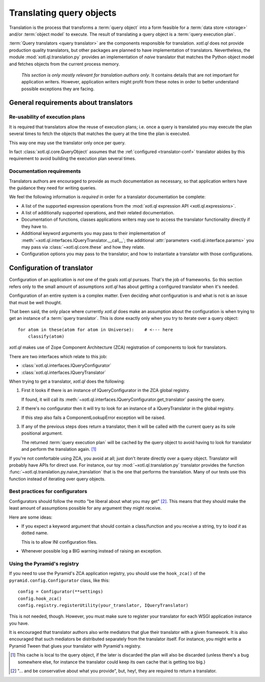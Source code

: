 .. _translation:

=========================
Translating query objects
=========================

Translation is the process that transforms a :term:`query object` into a form
feasible for a :term:`data store <storage>` and/or :term:`object model` to
execute. The result of translating a query object is a :term:`query execution
plan`.

:term:`Query translators <query translator>` are the components responsible for
translation. `xotl.ql` does not provide production quality translators, but
other packages are planned to have implementation of translators. Nevertheless,
the module :mod:`xotl.ql.translation.py` provides an implementation of *naive*
translator that matches the Python object model and fetches objects from the
current process memory.

  *This section is only mostly relevant for translation authors only*. It
  contains details that are not important for application writers. However,
  application writers might profit from these notes in order to better
  understand possible exceptions they are facing.

General requirements about translators
======================================

Re-usability of execution plans
-------------------------------

It is required that translators allow the reuse of execution plans; i.e. once a
query is translated you may execute the plan several times to fetch the objects
that matches the query at the time the plan is executed.

This way one may use the translator only once per query.

In fact :class:`xotl.ql.core.QueryObject` assumes that the :ref:`configured
<translator-conf>` translator abides by this requirement to avoid building the
execution plan several times.


Documentation requirements
--------------------------

Translators authors are encouraged to provide as much documentation as
necessary, so that application writers have the guidance they need for writing
queries.

We feel the following information is *required* in order for a translator
documentation be complete:

- A list of the supported expression operations from the :mod:`xotl.ql
  expression API <xotl.ql.expressions>`.

- A list of additionally supported operations, and their related documentation.

- Documentation of functions, classes applications writers may use to access
  the translator functionality directly if they have to.

- Additional keyword arguments you may pass to their implementation of
  :meth:`~xotl.ql.interfaces.IQueryTranslator.__call__`; the additional
  :attr:`parameters <xotl.ql.interface.params>` you may pass via
  :class:`~xotl.ql.core.these` and how they relate.

- Configuration options you may pass to the translator; and how to instantiate
  a translator with those configurations.

.. _translator-conf:

Configuration of translator
===========================

Configuration of an application is *not* one of the goals `xotl.ql`
pursues. That's the job of frameworks. So this section refers only to the small
amount of assumptions `xotl.ql` has about *getting* a configured translator
when it's needed.

Configuration of an entire system is a complex matter. Even deciding *what*
configuration is and what is not is an issue that must be well thought.

That been said, the only place where currently `xotl.ql` does make an
assumption about the configuration is when trying to get an instance of a
:term:`query translator`. This is done exactly only when you try to iterate
over a query object::

  for atom in these(atom for atom in Universe):    # <--- here
      classify(atom)

`xotl.ql` makes use of Zope Component Architecture (ZCA) registration of
components to look for translators.

There are two interfaces which relate to this job:

- :class:`xotl.ql.interfaces.IQueryConfigurator`

- :class:`xotl.ql.interfaces.IQueryTranslator`

When trying to get a translator, `xotl.ql` does the following:

1. First it looks if there is an instance of IQueryConfigurator in the ZCA
   global registry.

   If found, it will call its
   :meth:`~xotl.ql.interfaces.IQueryConfigurator.get_translator` passing the
   query.

2. If there's no configurator then it will try to look for an instance of a
   IQueryTranslator in the global registry.

   If this step also fails a ComponentLookupError exception will be raised.

3. If any of the previous steps does return a translator, then it will be
   called with the current query as its sole positional argument.

   The returned :term:`query execution plan` will be cached by the query object
   to avoid having to look for translator and perform the translation
   again. [#cache]_

If you're not comfortable using ZCA, you avoid at all; just don't iterate
directly over a query object. Translator will probably have APIs for direct
use. For instance, our toy :mod:`~xotl.ql.translation.py` translator provides
the function :func:`~xotl.ql.translation.py.naive_translation` that is the one
that performs the translation. Many of our tests use this function instead of
iterating over query objects.


.. _configurators-best-practices:

Best practices for configurators
--------------------------------

Configurators should follow the motto "be liberal about what you may get"
[#conservative]_. This means that they should make the least amount of
assumptions possible for any argument they might receive.

Here are some ideas:

- If you expect a keyword argument that should contain a class/function and you
  receive a string, try to *load it* as dotted name.

  This is to allow INI configuration files.

- Whenever possible log a BIG warning instead of raising an exception.


Using the Pyramid's registry
----------------------------

If you need to use the Pyramid's ZCA application registry, you should use the
``hook_zca()`` of the ``pyramid.config.Configurator`` class, like this::

    config = Configurator(**settings)
    config.hook_zca()
    config.registry.registerUtility(your_translator, IQueryTranslator)

This is not needed, though. However, you must make sure to register your
translator for each WSGI application instance you have.

It is encouraged that translator authors also write mediators that glue their
translator with a given framework. It is also encouraged that such mediators be
distributed separately from the translator itself. For instance, you might
write a Pyramid Tween that glues your translator with Pyramid's registry.


.. [#cache] This cache is local to the query object, if the later is discarded
	    the plan will also be discarded (unless there's a bug somewhere
	    else, for instance the translator could keep its own cache that is
	    getting too big.)


.. [#conservative] "... and be conservative about what you provide", but, hey!,
		   they are required to return a translator.
